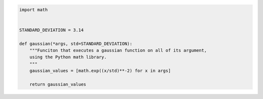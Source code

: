 .. code-block:: python

    import math


    STANDARD_DEVIATION = 3.14

    def gaussian(*args, std=STANDARD_DEVIATION):
        """Funciton that executes a gaussian function on all of its argument,
        using the Python math library.
        """
        gaussian_values = [math.exp((x/std)**-2) for x in args]

        return gaussian_values
